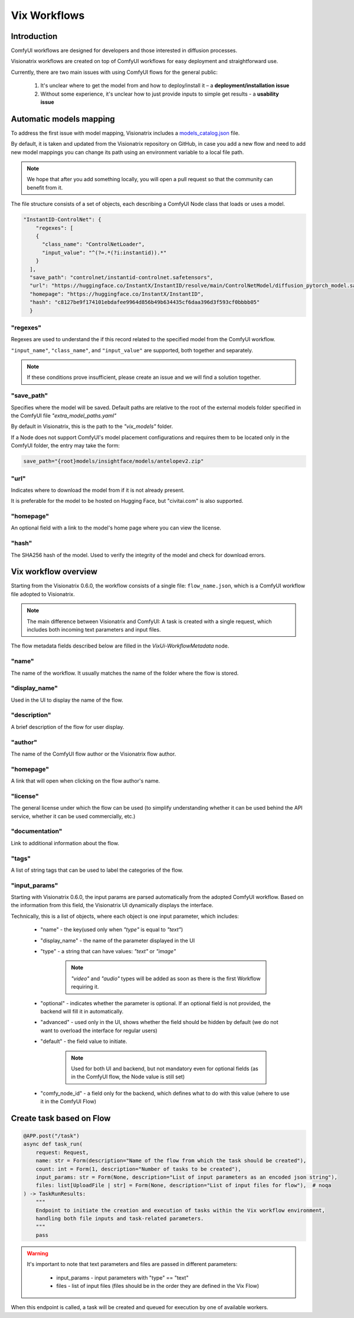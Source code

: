 Vix Workflows
=============

Introduction
""""""""""""

ComfyUI workflows are designed for developers and those interested in diffusion processes.

Visionatrix workflows are created on top of ComfyUI workflows for easy deployment and straightforward use.

Currently, there are two main issues with using ComfyUI flows for the general public:

    1. It's unclear where to get the model from and how to deploy/install it – a **deployment/installation issue**
    2. Without some experience, it's unclear how to just provide inputs to simple get results - a **usability issue**


.. _models-mapping:

Automatic models mapping
""""""""""""""""""""""""

To address the first issue with model mapping, Visionatrix includes a `models_catalog.json <https://github.com/Visionatrix/VixFlows/blob/main/models_catalog.json>`_ file.

By default, it is taken and updated from the Visionatrix repository on GitHub, in case you add a new flow and need to add new model mappings you can change its path using an environment variable to a local file path.

.. note::

    We hope that after you add something locally, you will open a pull request so that the community can benefit from it.

The file structure consists of a set of objects, each describing a ComfyUI Node class that loads or uses a model.

.. code-block:: python

    "InstantID-ControlNet": {
        "regexes": [
        {
          "class_name": "ControlNetLoader",
          "input_value": "^(?=.*(?i:instantid)).*"
        }
      ],
      "save_path": "controlnet/instantid-controlnet.safetensors",
      "url": "https://huggingface.co/InstantX/InstantID/resolve/main/ControlNetModel/diffusion_pytorch_model.safetensors",
      "homepage": "https://huggingface.co/InstantX/InstantID",
      "hash": "c8127be9f174101ebdafee9964d856b49b634435cf6daa396d3f593cf0bbbb05"
      }

"regexes"
'''''''''

Regexes are used to understand the if this record related to the specified model from the ComfyUI workflow.

``"input_name"``, ``"class_name"``, and ``"input_value"`` are supported, both together and separately.

.. note::

    If these conditions prove insufficient, please create an issue and we will find a solution together.

"save_path"
'''''''''''

Specifies where the model will be saved.
Default paths are relative to the root of the external models folder specified in the ComfyUI file `"extra_model_paths.yaml"`

By default in Visionatrix, this is the path to the `"vix_models"` folder.

If a Node does not support ComfyUI's model placement configurations and requires them to be located only in the ComfyUI folder, the entry may take the form:

.. code-block::

    save_path="{root}models/insightface/models/antelopev2.zip"

"url"
'''''

Indicates where to download the model from if it is not already present.

It is preferable for the model to be hosted on Hugging Face, but "civitai.com" is also supported.

"homepage"
''''''''''

An optional field with a link to the model's home page where you can view the license.

"hash"
''''''

The SHA256 hash of the model. Used to verify the integrity of the model and check for download errors.

Vix workflow overview
"""""""""""""""""""""

Starting from the Visionatrix 0.6.0, the workflow consists of a single file: ``flow_name.json``,
which is a ComfyUI workflow file adopted to Visionatrix.

.. note::

    The main difference between Visionatrix and ComfyUI: A task is created with a single request, which includes both incoming text parameters and input files.

The flow metadata fields described below are filled in the `VixUi-WorkflowMetadata` node.

"name"
''''''

The name of the workflow. It usually matches the name of the folder where the flow is stored.

"display_name"
''''''''''''''

Used in the UI to display the name of the flow.

"description"
'''''''''''''

A brief description of the flow for user display.

"author"
''''''''

The name of the ComfyUI flow author or the Visionatrix flow author.

"homepage"
''''''''''

A link that will open when clicking on the flow author's name.

"license"
'''''''''

The general license under which the flow can be used (to simplify understanding whether it can be used behind the API service, whether it can be used commercially, etc.)

"documentation"
'''''''''''''''

Link to additional information about the flow.

"tags"
''''''

A list of string tags that can be used to label the categories of the flow.

"input_params"
''''''''''''''

Starting with Visionatrix 0.6.0, the input params are parsed automatically from the adopted ComfyUI workflow.
Based on the information from this field, the Visionatrix UI dynamically displays the interface.

Technically, this is a list of objects, where each object is one input parameter, which includes:

 * "name" - the key(used only when `"type"` is equal to `"text"`)
 * "display_name" - the name of the parameter displayed in the UI
 * "type" - a string that can have values: `"text"` or `"image"`

    .. note::
        `"video"` and `"audio"` types will be added as soon as there is the first Workflow requiring it.

 * "optional" - indicates whether the parameter is optional. If an optional field is not provided, the backend will fill it in automatically.
 * "advanced" - used only in the UI, shows whether the field should be hidden by default (we do not want to overload the interface for regular users)
 * "default" - the field value to initiate.

    .. note::
        Used for both UI and backend, but not mandatory even for optional fields (as in the ComfyUI flow, the Node value is still set)

 * "comfy_node_id" - a field only for the backend, which defines what to do with this value (where to use it in the ComfyUI Flow)


Create task based on Flow
"""""""""""""""""""""""""


.. code-block:: python

    @APP.post("/task")
    async def task_run(
        request: Request,
        name: str = Form(description="Name of the flow from which the task should be created"),
        count: int = Form(1, description="Number of tasks to be created"),
        input_params: str = Form(None, description="List of input parameters as an encoded json string"),
        files: list[UploadFile | str] = Form(None, description="List of input files for flow"),  # noqa
    ) -> TaskRunResults:
        """
        Endpoint to initiate the creation and execution of tasks within the Vix workflow environment,
        handling both file inputs and task-related parameters.
        """
        pass


.. warning::

    It's important to note that text parameters and files are passed in different parameters:

        * input_params - input parameters with "type" == "text"
        * files - list of input files (files should be in the order they are defined in the Vix Flow)

When this endpoint is called, a task will be created and queued for execution by one of available workers.
